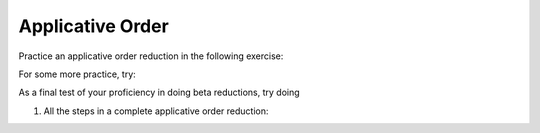 .. This file is part of the OpenDSA eTextbook project. See
.. http://algoviz.org/OpenDSA for more details.
.. Copyright (c) 2012-13 by the OpenDSA Project Contributors, and
.. distributed under an MIT open source license.

.. avmetadata:: 
   :author: David Furcy, Tom Naps and Taylor Rydahl


.. odsascript:: AV/PL/interpreters/lambdacalc/version1.4/scripts/grammar.js

.. odsascript:: AV/PL/interpreters/lambdacalc/version1.4/scripts/absyn.js

.. odsascript:: AV/PL/interpreters/lambdacalc/version1.4/scripts/interpreter.js

.. odsascript:: AV/PL/interpreters/lambdacalc/version1.4/scripts/randomExamples.js

Applicative Order
=================

Practice an applicative order reduction in the following exercise:


For some more practice, try:





As a final test of your proficiency in doing beta reductions, try doing

1. All the steps in a complete applicative order reduction:

.. avembed:: AV/PL/profexercises/applicativeNormalOrderPro.html pe

.. odsalink::  AV/PL/main.css


